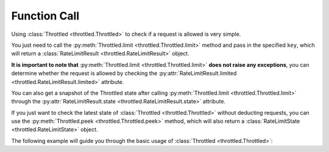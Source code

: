 =================
Function Call
=================

Using :class:`Throttled <throttled.Throttled>` to check if a request is allowed is very simple.

You just need to call the :py:meth:`Throttled.limit <throttled.Throttled.limit>` method and pass in the specified ``key``,
which will return a :class:`RateLimitResult <throttled.RateLimitResult>` object.

**It is important to note that** :py:meth:`Throttled.limit <throttled.Throttled.limit>`
**does not raise any exceptions**, you can determine whether the request is allowed by checking the
:py:attr:`RateLimitResult.limited <throttled.RateLimitResult.limited>` attribute.

You can also get a snapshot of the Throttled state after calling :py:meth:`Throttled.limit <throttled.Throttled.limit>`
through the :py:attr:`RateLimitResult.state <throttled.RateLimitResult.state>` attribute.

If you just want to check the latest state of :class:`Throttled <throttled.Throttled>` without deducting requests,
you can use the :py:meth:`Throttled.peek <throttled.Throttled.peek>` method,
which will also return a :class:`RateLimitState <throttled.RateLimitState>` object.

The following example will guide you through the basic usage of :class:`Throttled <throttled.Throttled>`:

.. tab:: Sync

    .. literalinclude:: ../../../examples/quickstart/function_call_example.py
       :language: python


.. tab:: Async

    .. literalinclude:: ../../../examples/quickstart/async/function_call_example.py
       :language: python
